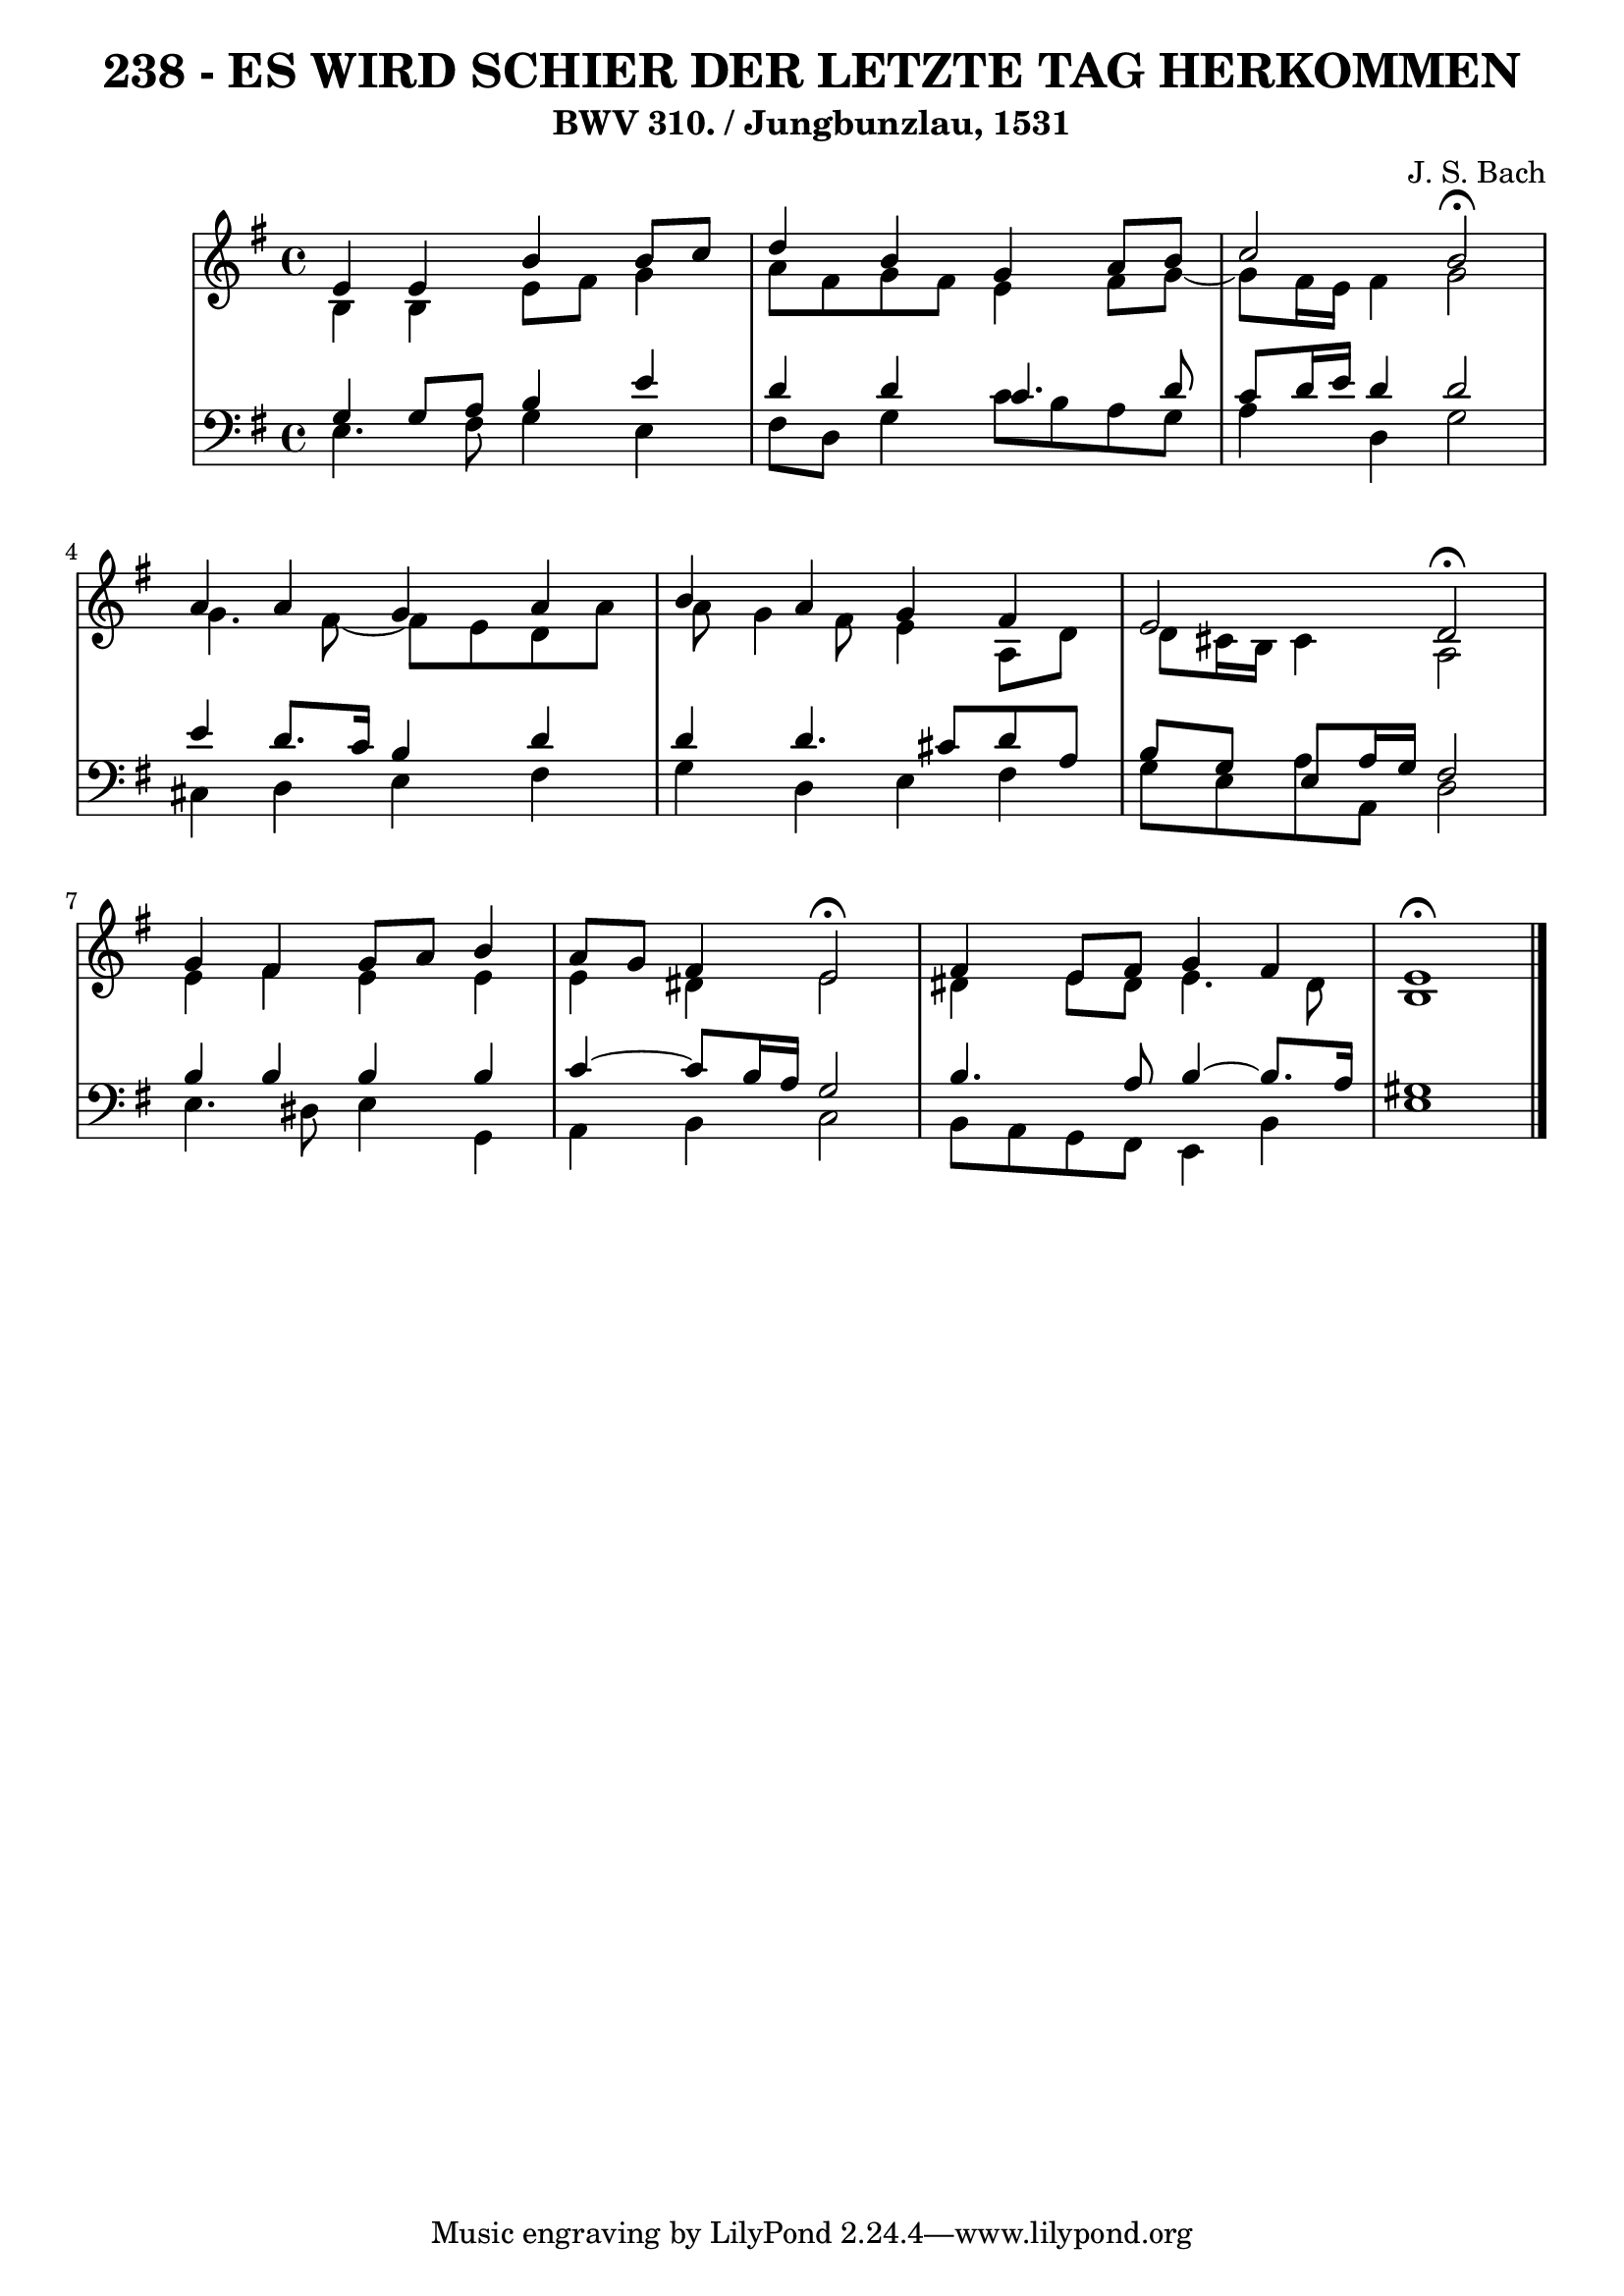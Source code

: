 \version "2.10.33"

\header {
  title = "238 - ES WIRD SCHIER DER LETZTE TAG HERKOMMEN"
  subtitle = "BWV 310. / Jungbunzlau, 1531"
  composer = "J. S. Bach"
}


global = {
  \time 4/4
  \key e \minor
}


soprano = \relative c' {
  e4 e4 b'4 b8 c8 
  d4 b4 g4 a8 b8 
  c2 b2 \fermata
  a4 a4 g4 a4 
  b4 a4 g4 fis4   %5
  e2 d2 \fermata
  g4 fis4 g8 a8 b4 
  a8 g8 fis4 e2 \fermata
  fis4 e8 fis8 g4 fis4 
  e1 \fermata  %10
  
}

alto = \relative c' {
  b4 b4 e8 fis8 g4 
  a8 fis8 g8 fis8 e4 fis8 g8~ 
  g8 fis16 e16 fis4 g2 
  g4. fis8~ fis8 e8 d8 a'8 
  a8 g4 fis8 e4 a,8 d8   %5
  d8 cis16 b16 cis4 a2 
  e'4 fis4 e4 e4 
  e4 dis4 e2 
  dis4 e8 dis8 e4. dis8 
  b1   %10
  
}

tenor = \relative c' {
  g4 g8 a8 b4 e4 
  d4 d4 c4. d8 
  c8 d16 e16 d4 d2 
  e4 d8. c16 b4 d4 
  d4 d4. cis8 d8 a8   %5
  b8 g8 e8 a16 g16 fis2 
  b4 b4 b4 b4 
  c4~ c8 b16 a16 g2 
  b4. a8 b4~ b8. a16 
  gis1   %10
  
}

baixo = \relative c {
  e4. fis8 g4 e4 
  fis8 d8 g4 c8 b8 a8 g8 
  a4 d,4 g2 
  cis,4 d4 e4 fis4 
  g4 d4 e4 fis4   %5
  g8 e8 a8 a,8 d2 
  e4. dis8 e4 g,4 
  a4 b4 c2 
  b8 a8 g8 fis8 e4 b'4 
  e1   %10
  
}

\score {
  <<
    \new StaffGroup <<
      \override StaffGroup.SystemStartBracket #'style = #'line 
      \new Staff {
        <<
          \global
          \new Voice = "soprano" { \voiceOne \soprano }
          \new Voice = "alto" { \voiceTwo \alto }
        >>
      }
      \new Staff {
        <<
          \global
          \clef "bass"
          \new Voice = "tenor" {\voiceOne \tenor }
          \new Voice = "baixo" { \voiceTwo \baixo \bar "|."}
        >>
      }
    >>
  >>
  \layout {}
  \midi {}
}
